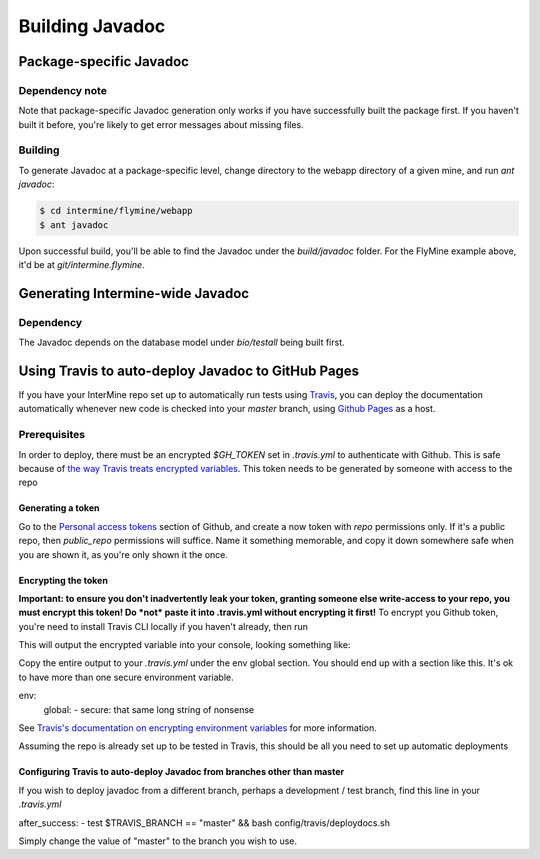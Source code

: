 Building Javadoc
=================

Package-specific Javadoc
------------------------

Dependency note
~~~~~~~~~~~~~~~
Note that package-specific Javadoc generation only works if you have successfully built the package first. If you haven't built it before, you're likely to get error messages about missing files.

Building
~~~~~~~~~
To generate Javadoc at a package-specific level, change directory to the webapp directory of a given mine, and run `ant javadoc`:

.. code-block:: bash

  $ cd intermine/flymine/webapp
  $ ant javadoc

Upon successful build, you'll be able to find the Javadoc under the `build/javadoc` folder. For the FlyMine example above, it'd be at `git/intermine.flymine`.

Generating Intermine-wide Javadoc
------------------------------------

Dependency
~~~~~~~~~~
The Javadoc depends on the database model under `bio/testall` being built first.

Using Travis to auto-deploy Javadoc to GitHub Pages
--------------------------------------------------------------------------------
If you have your InterMine repo set up to automatically run tests using `Travis <https://travis-ci.org>`_, you can deploy the documentation automatically whenever new code is checked into your `master` branch, using `Github Pages <https://pages.github.com/>`_ as a host.

Prerequisites
~~~~~~~~~~~~~
In order to deploy, there must be an encrypted `$GH_TOKEN` set in `.travis.yml` to authenticate with Github. This is safe because of `the way Travis treats encrypted variables <https://docs.travis-ci.com/user/environment-variables/#Encrypted-Variables>`_. This token needs to be generated by someone with access to the repo

Generating a token
____________________
Go to the `Personal access tokens <https://github.com/settings/tokens/new>`_ section of Github, and create a now token with `repo` permissions only. If it's a public repo, then `public_repo` permissions will suffice. Name it something memorable, and copy it down somewhere safe when you are shown it, as you're only shown it the once.

Encrypting the token
______________________
**Important: to ensure you don't inadvertently leak your token, granting someone else write-access to your repo, you must encrypt this token! Do *not* paste it into .travis.yml without encrypting it first!**
To encrypt you Github token, you're need to install Travis CLI locally if you haven't already, then run

.. code-block:: bash
  $ travis encrypt GH_TOKEN=put-your-very-secret-github-token-here

This will output the encrypted variable into your console, looking something like:

.. code-block:: bash
  secure: long string of nonsense here

Copy the entire output to your `.travis.yml` under the env global section. You should end up with a section like this. It's ok to have more than one secure environment variable.

.. code-block:: bash
env:
  global:
  - secure: that same long string of nonsense

See `Travis's documentation on encrypting environment variables <https://docs.travis-ci.com/user/encryption-keys/>`_ for more information.

Assuming the repo is already set up to be tested in Travis, this should be all you need to set up automatic deployments

Configuring Travis to auto-deploy Javadoc from branches other than master
_____________________________________________________________________________
If you wish to deploy javadoc from a different branch, perhaps a development / test branch, find this line in your `.travis.yml`

.. code-block:: bash
after_success:
- test $TRAVIS_BRANCH == "master" && bash config/travis/deploydocs.sh

Simply change the value of "master" to the branch you wish to use. 
